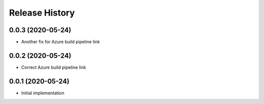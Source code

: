 .. :changelog:

Release History
---------------

0.0.3 (2020-05-24)
++++++++++++++++++

- Another fix for Azure build pipeline link

0.0.2 (2020-05-24)
++++++++++++++++++

- Correct Azure build pipeline link

0.0.1 (2020-05-24)
++++++++++++++++++

- Initial implementation

